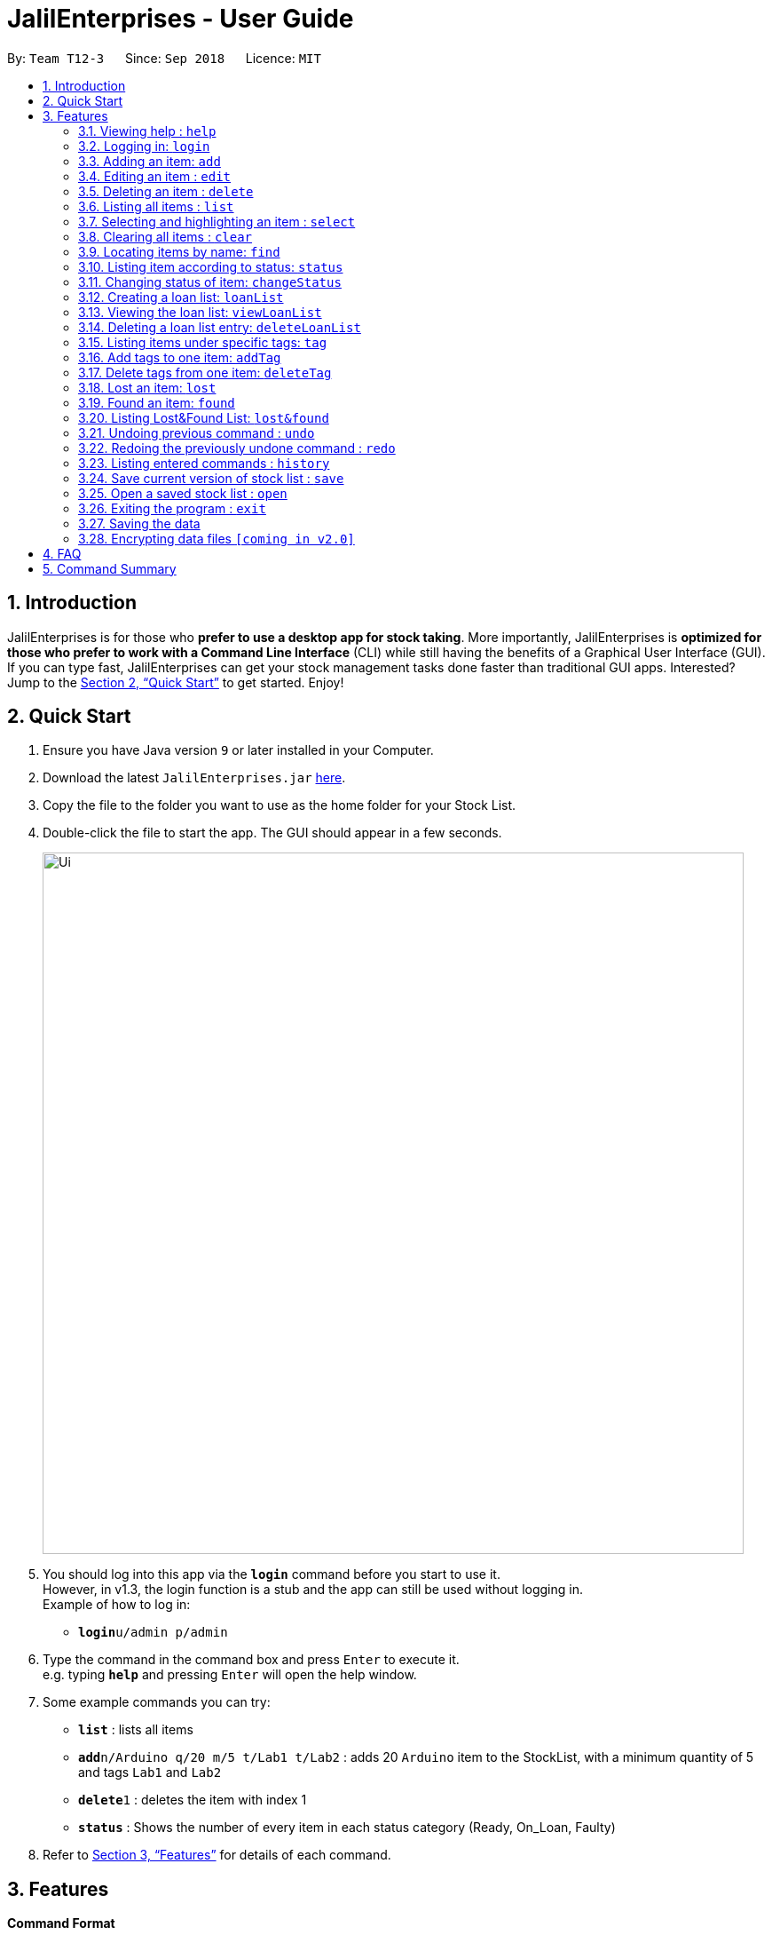 = JalilEnterprises - User Guide
:site-section: UserGuide
:toc:
:toc-title:
:toc-placement: preamble
:sectnums:
:imagesDir: images
:stylesDir: stylesheets
:xrefstyle: full
:experimental:
ifdef::env-github[]
:tip-caption: :bulb:
:note-caption: :information_source:
endif::[]
:repoURL: https://github.com/CS2113-AY1819S1-T12-3/main

By: `Team T12-3`      Since: `Sep 2018`      Licence: `MIT`

== Introduction

JalilEnterprises is for those who *prefer to use a desktop app for stock taking*. More importantly, JalilEnterprises is *optimized for those who prefer to work with a Command Line Interface* (CLI) while still having the benefits of a Graphical User Interface (GUI). If you can type fast, JalilEnterprises can get your stock management tasks done faster than traditional GUI apps. Interested? Jump to the <<Quick Start>> to get started. Enjoy!

== Quick Start

.  Ensure you have Java version `9` or later installed in your Computer.
.  Download the latest `JalilEnterprises.jar` link:{repoURL}/releases[here].
.  Copy the file to the folder you want to use as the home folder for your Stock List.
.  Double-click the file to start the app. The GUI should appear in a few seconds.
+
image::Ui.png[width="790"]
+
.  You should log into this app via the *`login`* command before you start to use it. +
However, in v1.3, the login function is a stub and the app can still be used without logging in. +
Example of how to log in:
* **`login`**`u/admin p/admin`

.  Type the command in the command box and press kbd:[Enter] to execute it. +
e.g. typing *`help`* and pressing kbd:[Enter] will open the help window.
.  Some example commands you can try:

* *`list`* : lists all items
* **`add`**`n/Arduino q/20 m/5 t/Lab1 t/Lab2` : adds 20 `Arduino` item to the StockList, with a minimum quantity of 5 and tags `Lab1` and `Lab2`
* **`delete`**`1` : deletes the item with index 1
* *`status`* : Shows the number of every item in each status category (Ready, On_Loan, Faulty)

.  Refer to <<Features>> for details of each command.

[[Features]]
== Features

====
*Command Format*

* Words in `UPPER_CASE` are the parameters to be supplied by the user e.g. in `add n/NAME`, `NAME` is a parameter which can be used as `add n/Arduino`.
* Items in square brackets are optional e.g `n/NAME [t/TAG]`` can be used as `n/Arduino t/Lab1` or as `n/Arduino`.
* Items with `…​` after them can be used multiple times including zero times e.g. `[t/TAG]…​` can be used as ` ` (i.e. 0 times), `t/Lab1`, `t/Lab2 t/Lab5` etc.
* Parameters can be in any order e.g. if the command specifies `n/NAME q/QUANTITY`, `q/QUANTITY n/NAME` is also acceptable.
====

=== Viewing help : `help`

Format: `help`

=== Logging in: `login`

Log into Stock List. +
Format: `login u/USERNAME p/PASSWORD`

Examples:

* `login u/admin p/admin`
* `login u/user p/password`

Known Bugs:

* Login function is currently a stub in v1.3.
* Can login indefinite times
* Only successful for `admin` as both username and password
* Cannot logout

=== Adding an item: `add`

Adds an item to the stock list +
Format: `add n/NAME q/QUANTITY m/MINIMUM_QUANTITY [t/TAG]`



Examples:

* `add n/Arduino q/20 m/5 t/Lab1 t/Lab2`


=== Editing an item : `edit`

Edits an existing item in the stock list +
Format: `edit INDEX [n/NAME] [q/QUANTITY] [m/MINIMUM_QUANTITY] [t/TAG]`

****
* Edits the person at the specified INDEX. The index refers to the index number shown in the displayed person list. The index must be a positive integer 1, 2, 3, …​
* At least one of the fields (name, quantity, minimum quantity or tag) must be provided.
* Existing values will be updated to the input values.
* When editing tags, the existing tags of the item will be removed i.e adding of tags is not cumulative.
* You can remove all the item’s tags by typing t/ without specifying any tags after it.
****
Examples:

* `edit 1 n/Arduino q/25 t/Lab7 t/Lab8` +
Edits the name, quantity and tags of the 1st item to be `Arduino`, `25` and `Lab7`, `Lab8` respectively.

=== Deleting an item : `delete`

Deletes an item from the stock list +
Format: `delete INDEX

Examples:

* `delete 1` +
Deletes the item with index 1

=== Listing all items : `list`

Shows all items in the stock list +
Format: `list`

=== Selecting and highlighting an item : `select`

Selects and highlights one item using its index number +
Format: `select INDEX`

Examples:

* `select 1` +
Selects and highlights the item with the index number 1

=== Clearing all items : `clear`

Clears all items in the stock list +
Format: `clear`

=== Locating items by name: `find`

Finds items whose names contain any of the given keywords. +
Format: `find KEYWORD [MORE_KEYWORDS]`

****
* The search is case insensitive. e.g `arduino` will match `Arduino`
* The order of the keywords does not matter. e.g. `ESP8226 Chip` will match `Chip ESP8266`
* Only the name is searched.
* Partial words will be matched e.g. `Arduino` will match `Arduinos`
* Items matching at least one keyword will be returned (i.e. `OR` search). e.g. `Arduino Uno` will return `Arduino Mega`, `Arduino Leonardo`
****

Examples:

* `find Arduino` +
Returns `Arduino` and `Arduino Uno`
* `find Arduino Pi` +
Returns any items having names `Arduino` or `Pi`

=== Listing item according to status: `status`

Shows the quantity of every item in each status category (Ready, On_Loan, Faulty) +
Format: `status`

=== Changing status of item: `changeStatus`

The status of the items can be changed from Ready to Faulty, and vice-versa +
Format: `changeStatus n/NAME q/QUANTITY os/ORIGINALSTATUS ns/NEWSTATUS`

Examples:

* `changeStatus n/Arduino q/20 os/Ready ns/Faulty` +
The status of 20 Arduinos would be changed from Ready to Faulty

=== Creating a loan list: `loanList`
A loan list can be created whenever a list of items loaned out needs to be kept tracked on +
Format: `loanList n/NAME q/QUANTITY l/LOANER`

Examples:

* `loanList n/Arduino q/20 l/KinWhye` +
This would update the status of the 20 arduinos to On_Loan, and add the entry into the loan list

=== Viewing the loan list: `viewLoanList`

Shows every loan list entry +
Format: `viewLoanList`

=== Deleting a loan list entry: `deleteLoanList`

An entry in the loan list can be deleted when the loaner returns the items +
Format: `deleteLoanList INDEX`

Examples:

* `deleteLoanList 1` +
The first entry as shown on the viewLoanList command will be deleted. The status of the item will be automatically changed back to ready

=== Listing items under specific tags: `tag`

Finds and lists items whose tags contain any of the given keywords. +
Format: `tag KEYWORD [MORE_KEYWORDS]

****
* The search is case insensitive. e.g `lab1` will match `Lab1`
* Only the tag is searched.
* Partial words are recognized. e.g. `Lab` will match `Lab1`
****

Examples:

* `tag Lab1 Lab2` +
Returns the items whose tags includes "Lab1" or "Lab2"

=== Add tags to one item: `addTag`

Adds one or multiple tags to one item in the stock list by its index. +
Format: `addTag INDEX t/ TAG [MORE_TAGS]`

Examples:

* `addTag 1 t/ Lab3 t/ Lab4` +
Add tags "Lab3" and "Lab4" to the item with index 1

=== Delete tags from one item: `deleteTag`

Deletes some tags and keeps the rest of one item in the stock list by its index. +
Format: `deleteTag INDEX t/ TAG [MORE_TAGS]`

Examples:

* `deleteTag 1 t/ Lab1 t/ Lab2` +
Deletes tags "Lab1" and "Lab2" from the item with index 1

=== Lost an item: `lost`

Lost an item From the stock list +
Format: `lost INDEX q/QUANTITY`



Examples:

* `lost 1 q/25`

=== Found an item: `found`

Found an item From the Lost&Found List +
Format: `found INDEX q/QUANTITY`



Examples:

* `found 1 q/25`

=== Listing Lost&Found List: `lost&found`

Shows the number of every lost item that has been lost +
Format: `lost&found`

=== Undoing previous command : `undo`

Restores the address book to the state before the previous _undoable_ command was executed. +
Format: `undo`

[NOTE]
====
Undoable commands: those commands that modify the address book's content (`add`, `delete`, `edit` and `clear`).
====

Examples:

* `delete 1` +
`list` +
`undo` (reverses the `delete 1` command) +

* `select 1` +
`list` +
`undo` +
The `undo` command fails as there are no undoable commands executed previously.

* `delete 1` +
`clear` +
`undo` (reverses the `clear` command) +
`undo` (reverses the `delete 1` command)

=== Redoing the previously undone command : `redo`

Reverses the most recent `undo` command. +
Format: `redo`

Examples:

* `delete 1` +
`undo` (reverses the `delete 1` command) +
`redo` (reapplies the `delete 1` command) +

* `delete 1` +
`redo` +
The `redo` command fails as there are no `undo` commands executed previously.

* `delete 1` +
`clear` +
`undo` (reverses the `clear` command) +
`undo` (reverses the `delete 1` command) +
`redo` (reapplies the `delete 1` command) +
`redo` (reapplies the `clear` command) +

// tag::savecommand[]

=== Listing entered commands : `history`

Lists all the commands that you have entered in reverse chronological order. +
Format: `history`

[NOTE]
====
Pressing the kbd:[&uarr;] and kbd:[&darr;] arrows will display the previous and next input respectively in the command box.
====

=== Save current version of stock list : `save`

An xml file recording current stocks will be created and named. +
Format: `save NAME`

Examples:

* `save ForAugust` +
This would save the stock list at the time when the command is inputted, and the name for this xml file is
`ForAugust.xml`, under a /versions/ folder in main.
// end::savecommand[]

=== Open a saved stock list : `open`

An xml file recording current stocks will be opened. +
Format: `open NAME`

Examples:

* `open ForAugust` +
This would open the saved stock list under /versions/ folder in main at the time when the command is inputted


=== Exiting the program : `exit`

Exits the program. +
Format: `exit`

=== Saving the data

JalilEnterprises data are saved in the hard disk automatically after any command that changes the data. +
There is no need to save manually.

// tag::dataencryption[]
=== Encrypting data files `[coming in v2.0]`

_{explain how the user can enable/disable data encryption}_
// end::dataencryption[]

== FAQ

*Q*: How do I transfer my data to another Computer? +
*A*: Install the app in the other computer and overwrite the empty data file it creates with the file that contains the data of your previous Stock List folder.

== Command Summary

* *Help* `help`
* *Login* `login u/USERNAME p/PASSWORD`
e.g. `login u/jalil p/dontworrybrother`
* *Add* `add n/NAME q/QUANTITY m/MINIMUM_QUANTITY [t/TAG]...` +
e.g. `add n/Arduino q/20 m/5 t/Lab1 t/Lab2`
* *Edit* `edit INDEX n/NAME [q/QUANTITY] [m/MINIMUM_QUANTITY] [t/TAG]`
e.g. `edit 1 n/Arduino q/25 t/Lab7 t/Lab8`
* *Delete* `delete INDEX q/QUANTITY`
e.g. `delete 1 q/20`
* *List* `list`
* *Select* `select INDEX`
e.g. `select 1`
* *Clear* `clear`
* *Find* `find KEYWORD [MORE_KEYWORDS]`
e.g. `find Arduino`
* *Status* `status`
* *Change Status*  `changeStatus n/NAME q/QUANTITY os/ORIGINALSTATUS ns/NEWSTATUS`
e.g. `changeStatus n/Arduino q/20 os/Ready ns/Faulty`
* *Loan List* `loanList n/NAME q/QUANTITY l/LOANER`
e.g. `loanList n/Arduino q/20 l/KinWhye`
* *View Loan List* `viewLoanList`
* *Delete Loan List* `deleteLoanList INDEX`
e.g. `deleteLoanList 1`
* *Tag* `tag KEYWORD [MORE_KEYWORDS]`
e.g. `tag Lab1`
* *Add Tag* `addTag INDEX t/TAG [MORE_TAGS]`
e.g. `addTag 1 t/Lab2`
* *Delete Tag* `deleteTag INDEX t/TAG [MORE_TAGS]`
e.g. `deleteTag 1 t/Lab2`
* *Lost* : `lost INDEX q/QUANTITY` +
e.g. `lost 1 q/25`
* *Found* : `found INDEX q/QUANTITY` +
e.g. `found 1 q/25`
* *Lost&Found List* : `lost&found`
* *Undo* : `undo`
* *Redo* : `redo`
* *History* : `history`
* *Save* `save NAME` +
e.g. `save ForAugust`
* *Open* `open NAME`
e.g. `open forAugust`
* *Exit* `exit`
